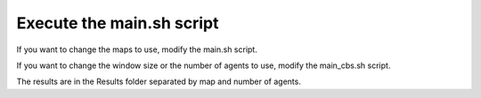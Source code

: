 =====================================
Execute the main.sh script 
=====================================

If you want to change the maps to use, modify the main.sh script.

If you want to change the window size or the number of agents to use, modify the main_cbs.sh script.

The results are in the Results folder separated by map and number of agents.
